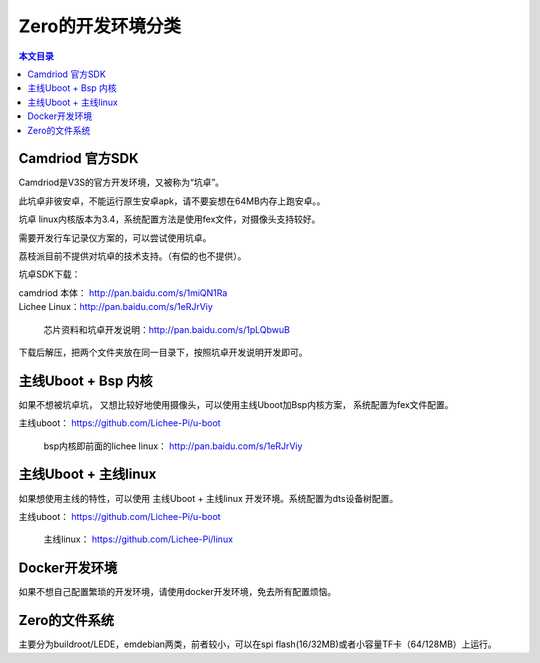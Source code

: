 Zero的开发环境分类
=========================================

.. contents:: 本文目录

Camdriod 官方SDK
-----------------------------------------

Camdriod是V3S的官方开发环境，又被称为“坑卓”。

此坑卓非彼安卓，不能运行原生安卓apk，请不要妄想在64MB内存上跑安卓。。

坑卓 linux内核版本为3.4，系统配置方法是使用fex文件，对摄像头支持较好。

需要开发行车记录仪方案的，可以尝试使用坑卓。

荔枝派目前不提供对坑卓的技术支持。（有偿的也不提供）。

坑卓SDK下载：

| camdriod 本体： http://pan.baidu.com/s/1miQN1Ra
| Lichee Linux：http://pan.baidu.com/s/1eRJrViy
   
   芯片资料和坑卓开发说明：http://pan.baidu.com/s/1pLQbwuB

下载后解压，把两个文件夹放在同一目录下，按照坑卓开发说明开发即可。

主线Uboot + Bsp 内核
-----------------------------------------

如果不想被坑卓坑， 又想比较好地使用摄像头，可以使用主线Uboot加Bsp内核方案， 系统配置为fex文件配置。

| 主线uboot： https://github.com/Lichee-Pi/u-boot

   bsp内核即前面的lichee linux： http://pan.baidu.com/s/1eRJrViy

主线Uboot + 主线linux
-----------------------------------------

如果想使用主线的特性，可以使用 主线Uboot + 主线linux 开发环境。系统配置为dts设备树配置。

| 主线uboot： https://github.com/Lichee-Pi/u-boot
   
   主线linux： https://github.com/Lichee-Pi/linux

Docker开发环境
-----------------------------------------

如果不想自己配置繁琐的开发环境，请使用docker开发环境，免去所有配置烦恼。

Zero的文件系统
-----------------------------------------

主要分为buildroot/LEDE，emdebian两类，前者较小，可以在spi flash(16/32MB)或者小容量TF卡（64/128MB）上运行。
